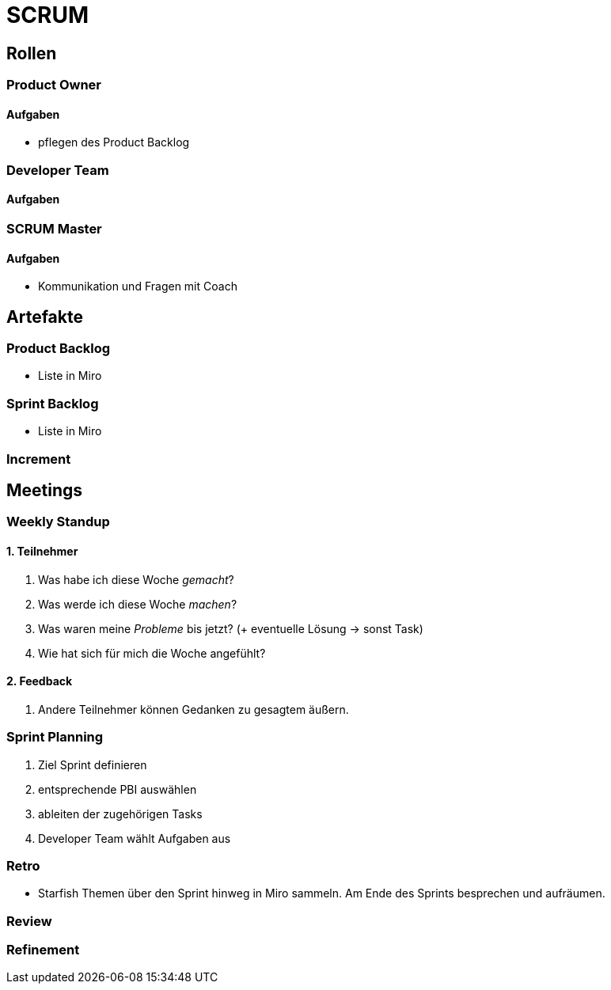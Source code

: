= SCRUM

== Rollen

=== Product Owner
==== Aufgaben
* pflegen des Product Backlog

=== Developer Team
==== Aufgaben

=== SCRUM Master
==== Aufgaben
* Kommunikation und Fragen mit Coach

== Artefakte
=== Product Backlog
* Liste in Miro

=== Sprint Backlog
* Liste in Miro

=== Increment

== Meetings

=== Weekly Standup

==== 1. Teilnehmer

. Was habe ich diese Woche _gemacht_?
. Was werde ich diese Woche _machen_?
. Was waren meine _Probleme_ bis jetzt? (+ eventuelle Lösung -> sonst Task)
. Wie hat sich für mich die Woche angefühlt?

==== 2. Feedback

. Andere Teilnehmer können Gedanken zu gesagtem äußern.

=== Sprint Planning
. Ziel Sprint definieren
. entsprechende PBI auswählen
. ableiten der zugehörigen Tasks
. Developer Team wählt Aufgaben aus

=== Retro
* Starfish
Themen über den Sprint hinweg in Miro sammeln.
Am Ende des Sprints besprechen und aufräumen.

=== Review

=== Refinement


